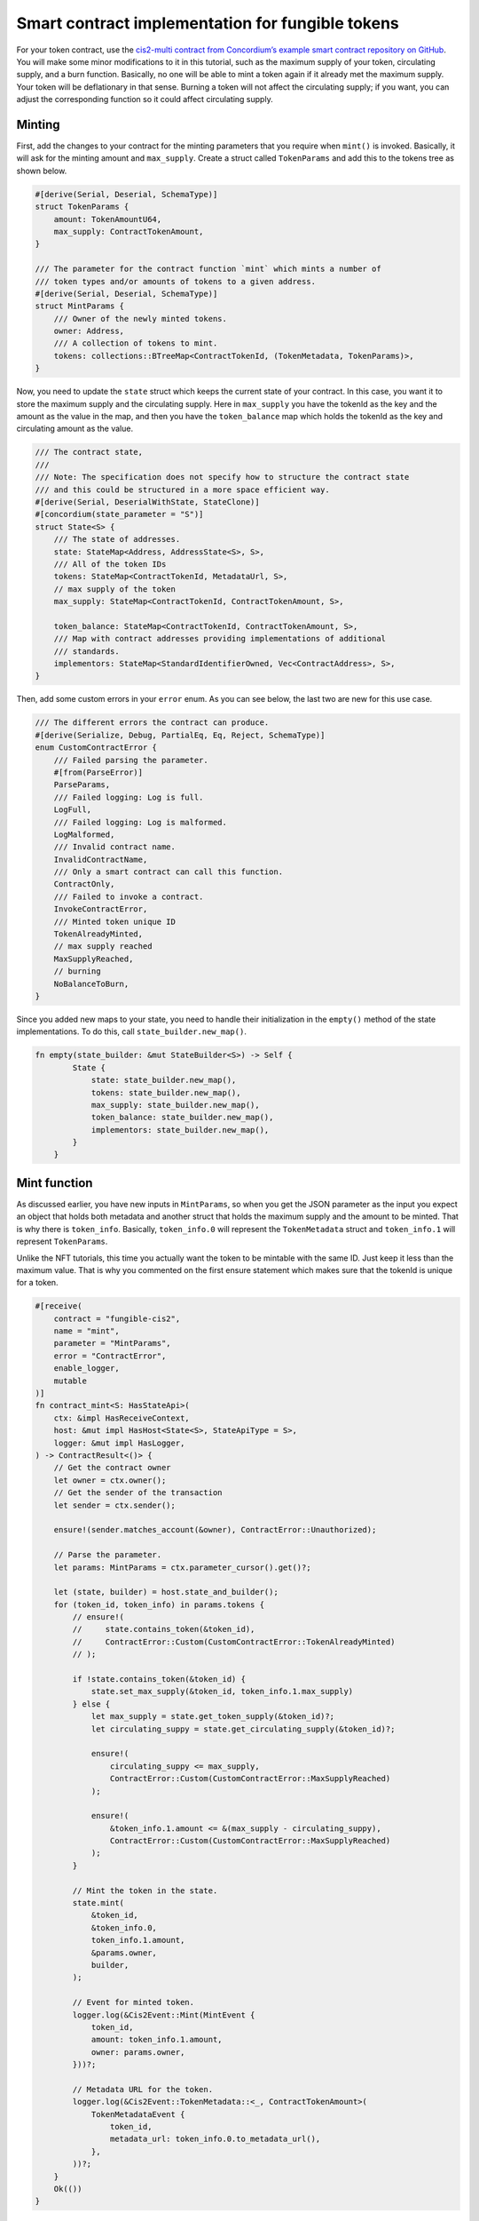 .. _ft-smart-contract:

.. _CIS-2: https://proposals.concordium.software/CIS/cis-2.html

=================================================
Smart contract implementation for fungible tokens
=================================================

For your token contract, use the `cis2-multi contract from Concordium’s example smart contract repository on GitHub <https://github.com/Concordium/concordium-rust-smart-contracts/tree/main/examples/cis2-multi>`_. You will make some minor modifications to it in this tutorial, such as the maximum supply of your token, circulating supply, and a burn function. Basically, no one will be able to mint a token again if it already met the maximum supply. Your token will be deflationary in that sense. Burning a token will not affect the circulating supply; if you want, you can adjust the corresponding function so it could affect circulating supply.

Minting
=======

First, add the changes to your contract for the minting parameters that you require when ``mint()`` is invoked. Basically, it will ask for the minting amount and ``max_supply``. Create a struct called ``TokenParams`` and add this to the tokens tree as shown below.

.. code-block:: rust

    #[derive(Serial, Deserial, SchemaType)]
    struct TokenParams {
        amount: TokenAmountU64,
        max_supply: ContractTokenAmount,
    }

    /// The parameter for the contract function `mint` which mints a number of
    /// token types and/or amounts of tokens to a given address.
    #[derive(Serial, Deserial, SchemaType)]
    struct MintParams {
        /// Owner of the newly minted tokens.
        owner: Address,
        /// A collection of tokens to mint.
        tokens: collections::BTreeMap<ContractTokenId, (TokenMetadata, TokenParams)>,
    }

Now, you need to update the ``state`` struct which keeps the current state of your contract. In this case, you want it to store the maximum supply and the circulating supply. Here in ``max_supply`` you have the tokenId as the key and the amount as the value in the map, and then you have the ``token_balance`` map which holds the tokenId as the key and circulating amount as the value.

.. code-block:: rust

    /// The contract state,
    ///
    /// Note: The specification does not specify how to structure the contract state
    /// and this could be structured in a more space efficient way.
    #[derive(Serial, DeserialWithState, StateClone)]
    #[concordium(state_parameter = "S")]
    struct State<S> {
        /// The state of addresses.
        state: StateMap<Address, AddressState<S>, S>,
        /// All of the token IDs
        tokens: StateMap<ContractTokenId, MetadataUrl, S>,
        // max supply of the token
        max_supply: StateMap<ContractTokenId, ContractTokenAmount, S>,

        token_balance: StateMap<ContractTokenId, ContractTokenAmount, S>,
        /// Map with contract addresses providing implementations of additional
        /// standards.
        implementors: StateMap<StandardIdentifierOwned, Vec<ContractAddress>, S>,
    }

Then, add some custom errors in your ``error`` enum. As you can see below, the last two are new for this use case.

.. code-block:: rust

    /// The different errors the contract can produce.
    #[derive(Serialize, Debug, PartialEq, Eq, Reject, SchemaType)]
    enum CustomContractError {
        /// Failed parsing the parameter.
        #[from(ParseError)]
        ParseParams,
        /// Failed logging: Log is full.
        LogFull,
        /// Failed logging: Log is malformed.
        LogMalformed,
        /// Invalid contract name.
        InvalidContractName,
        /// Only a smart contract can call this function.
        ContractOnly,
        /// Failed to invoke a contract.
        InvokeContractError,
        /// Minted token unique ID
        TokenAlreadyMinted,
        // max supply reached
        MaxSupplyReached,
        // burning
        NoBalanceToBurn,
    }

Since you added new maps to your state, you need to handle their initialization in the ``empty()`` method of the state implementations. To do this, call ``state_builder.new_map()``.

.. code-block:: rust

    fn empty(state_builder: &mut StateBuilder<S>) -> Self {
            State {
                state: state_builder.new_map(),
                tokens: state_builder.new_map(),
                max_supply: state_builder.new_map(),
                token_balance: state_builder.new_map(),
                implementors: state_builder.new_map(),
            }
        }

Mint function
=============

As discussed earlier, you have new inputs in ``MintParams``, so when you get the JSON parameter as the input you expect an object that holds both metadata and another struct that holds the maximum supply and the amount to be minted. That is why there is ``token_info``. Basically, ``token_info.0`` will represent the ``TokenMetadata`` struct and ``token_info.1`` will represent ``TokenParams``.

Unlike the NFT tutorials, this time you actually want the token to be mintable with the same ID. Just keep it less than the maximum value. That is why you commented on the first ensure statement which makes sure that the tokenId is unique for a token.

.. code-block:: rust

    #[receive(
        contract = "fungible-cis2",
        name = "mint",
        parameter = "MintParams",
        error = "ContractError",
        enable_logger,
        mutable
    )]
    fn contract_mint<S: HasStateApi>(
        ctx: &impl HasReceiveContext,
        host: &mut impl HasHost<State<S>, StateApiType = S>,
        logger: &mut impl HasLogger,
    ) -> ContractResult<()> {
        // Get the contract owner
        let owner = ctx.owner();
        // Get the sender of the transaction
        let sender = ctx.sender();

        ensure!(sender.matches_account(&owner), ContractError::Unauthorized);

        // Parse the parameter.
        let params: MintParams = ctx.parameter_cursor().get()?;

        let (state, builder) = host.state_and_builder();
        for (token_id, token_info) in params.tokens {
            // ensure!(
            //     state.contains_token(&token_id),
            //     ContractError::Custom(CustomContractError::TokenAlreadyMinted)
            // );

            if !state.contains_token(&token_id) {
                state.set_max_supply(&token_id, token_info.1.max_supply)
            } else {
                let max_supply = state.get_token_supply(&token_id)?;
                let circulating_suppy = state.get_circulating_supply(&token_id)?;

                ensure!(
                    circulating_suppy <= max_supply,
                    ContractError::Custom(CustomContractError::MaxSupplyReached)
                );

                ensure!(
                    &token_info.1.amount <= &(max_supply - circulating_suppy),
                    ContractError::Custom(CustomContractError::MaxSupplyReached)
                );
            }

            // Mint the token in the state.
            state.mint(
                &token_id,
                &token_info.0,
                token_info.1.amount,
                &params.owner,
                builder,
            );

            // Event for minted token.
            logger.log(&Cis2Event::Mint(MintEvent {
                token_id,
                amount: token_info.1.amount,
                owner: params.owner,
            }))?;

            // Metadata URL for the token.
            logger.log(&Cis2Event::TokenMetadata::<_, ContractTokenAmount>(
                TokenMetadataEvent {
                    token_id,
                    metadata_url: token_info.0.to_metadata_url(),
                },
            ))?;
        }
        Ok(())
    }

In the following ``if`` clause you are checking if this token has been minted before. If not, set its maximum supply in the state by using the ``set_max_supply()`` function.

.. code-block:: rust

    if !state.contains_token(&token_id) {
                state.set_max_supply(&token_id, token_info.1.max_supply)
            }
    else {
                let max_supply = state.get_token_supply(&token_id)?;
                let circulating_supply = state.get_circulating_supply(&token_id)?;

                ensure!(
                    circulating_supply <= max_supply,
                    ContractError::Custom(CustomContractError::MaxSupplyReached)
                );

                ensure!(
                    &token_info.1.amount <= &(max_supply - circulating_supply),
                    ContractError::Custom(CustomContractError::MaxSupplyReached)
                );
            }

Otherwise, it means you have minted this token before, so you need to check how many were minted already, and based on that, decide to either mint or throw an error.

Look a bit closer at these helper functions, including ``set_max_supply()``. It takes the ``&mut self`` as a parameter because it will change the state so the mutable self of the state should be provided. In ``token_id`` enter the tokenId to set the key, and enter ``max_supply`` to set the value.

.. code-block:: rust

    #[inline(always)]
        fn set_max_supply(&mut self, token_id: &ContractTokenId, max_supply: ContractTokenAmount) {
            self.max_supply.insert(*token_id, max_supply);
        }

The ``get_token_supply()`` function first checks if the ``token_id`` is correct, meaning whether the state has that token, and then it will get the ``max_supply`` for that token which is specified while minting. The following section shows the minting function.

.. code-block:: rust

    /// Check that the token ID currently exists in this contract.
        #[inline(always)]
        fn get_token_supply(&self, token_id: &ContractTokenId) -> ContractResult<ContractTokenAmount> {
            ensure!(
                self.contains_token(&token_id),
                ContractError::InvalidTokenId
            );
            let supply = self.max_supply.get(token_id).map_or(0.into(), |x| *x);
            Ok(supply)
        }

The last helper is the ``get_circulating_supply()`` which will be used to get the circulating supply.

.. code-block:: rust

    // check cirulating supply
        #[inline(always)]
        fn get_circulating_supply(
            &self,
            token_id: &ContractTokenId,
        ) -> ContractResult<ContractTokenAmount> {
            ensure!(self.contains_token(token_id), ContractError::InvalidTokenId);
            let circulating_supply = self.token_balance.get(token_id).map_or(0.into(), |x| *x);
            Ok(circulating_supply)
        }

Contract mint function
----------------------

You will compare the circulating supply, maximum supply and the amount to be minted. If the mint amount + circulating supply is not less than the maximum supply you will not allow minting.

In the ``contact_mint`` function below see the following changes accordingly. First, the parameters are read as a form of JSON. See the ``MintParams`` struct for the details of the parameters. In the first ``if`` clause, it basically first checks if the token exists in the state. If not, meaning you are going to mint this token for the first time, you will set the maximum supply by calling the ``set_max_supply()`` function. The max_supply value is in the ``TokenParam`` struct as the second item.

If the ``mint()`` function is not called for the first time, then you need to check the conditions. Therefore, you need to ``get_token_supply()`` and ``get_circulating_supply()``. Here you have to make sure of two conditions: first, you need to check that the circulating supply is already less than or equal to the maximum supply; and then when you add the new token amount to be minted to the existing amount, meaning the circulating supply, this should be less than or equal to the maximum supply. The following two ensure statements check these conditions are sufficient before calling the state’s ``mint()`` function.

.. code-block:: rust

    #[receive(
        contract = "fungible-cis2",
        name = "mint",
        parameter = "MintParams",
        error = "ContractError",
        enable_logger,
        mutable
    )]
    fn contract_mint<S: HasStateApi>(
        ctx: &impl HasReceiveContext,
        host: &mut impl HasHost<State<S>, StateApiType = S>,
        logger: &mut impl HasLogger,
    ) -> ContractResult<()> {
        // Get the contract owner
        let owner = ctx.owner();
        // Get the sender of the transaction
        let sender = ctx.sender();

        ensure!(sender.matches_account(&owner), ContractError::Unauthorized);

        // Parse the parameter.
        let params: MintParams = ctx.parameter_cursor().get()?;

        let (state, builder) = host.state_and_builder();
        for (token_id, token_info) in params.tokens {
            // ensure!(
            //     state.contains_token(&token_id),
            //     ContractError::Custom(CustomContractError::TokenAlreadyMinted)
            // );

            if !state.contains_token(&token_id) {
                state.set_max_supply(&token_id, token_info.1.max_supply)
            } else {
                let max_supply = state.get_token_supply(&token_id)?;
                let circulating_suppy = state.get_circulating_supply(&token_id)?;

                ensure!(
                    circulating_suppy <= max_supply,
                    ContractError::Custom(CustomContractError::MaxSupplyReached)
                );

                ensure!(
                    &token_info.1.amount <= &(max_supply - circulating_suppy),
                    ContractError::Custom(CustomContractError::MaxSupplyReached)
                );
            }

            // Mint the token in the state.
            state.mint(
                &token_id,
                &token_info.0,
                token_info.1.amount,
                &params.owner,
                builder,
            );

            // Event for minted token.
            logger.log(&Cis2Event::Mint(MintEvent {
                token_id,
                amount: token_info.1.amount,
                owner: params.owner,
            }))?;

            // Metadata URL for the token.
            logger.log(&Cis2Event::TokenMetadata::<_, ContractTokenAmount>(
                TokenMetadataEvent {
                    token_id,
                    metadata_url: token_info.0.to_metadata_url(),
                },
            ))?;
        }
        Ok(())
    }

State mint function
-------------------

There is only one minor change needed in the state’s mint function, which is increasing the circulating supply when a token is minted. You are keeping the circulating balance in the ``token_balance`` map, using the ``token_id`` key of the map to call the value and update it, which you do in the last statement.

.. code-block:: rust

        /// Mints an amount of tokens with a given address as the owner.
        fn mint(
            &mut self,
            token_id: &ContractTokenId,
            token_metadata: &TokenMetadata,
            amount: ContractTokenAmount,
            owner: &Address,
            state_builder: &mut StateBuilder<S>,
        ) {
            self.tokens
                .insert(*token_id, token_metadata.to_metadata_url());
            let mut owner_state = self
                .state
                .entry(*owner)
                .or_insert_with(|| AddressState::empty(state_builder));
            let mut owner_balance = owner_state.balances.entry(*token_id).or_insert(0.into());
            *owner_balance += amount;

            let mut circulating_supply = self.token_balance.entry(*token_id).or_insert(0.into());
            *circulating_supply += amount;
        }

Contract burn function
----------------------

Based on the requirements, you should be able to call tokens. In order to do that, you'll be adding the ``contract burn()`` function in the existing cis2-multi contract.

But first, you need another parameter to get the information about the tokens that will be burned. Create a struct, called ``BurnParams``; you will need ``token_id`` and the amount to be burned.

.. code-block:: rust

    #[derive(Serial, Deserial, SchemaType)]
    struct BurnParams {

        token_id: ContractTokenId,
        amount: ContractTokenAmount,
    }

When you get the parameters, ensure the token exists with the ``ensure!`` and ``contains_token()`` function. Note that, when you call the ``burn()`` function, you need to emit the BurnEvent. For more detail check the CIS-2_ standard documentation.

.. code-block:: rust

    #[receive(
        contract = "fungible-cis2",
        name = "burn",
        parameter = "BurnParams",
        error = "ContractError",
        enable_logger,
        mutable
    )]
    fn contract_burn<S: HasStateApi>(
        ctx: &impl HasReceiveContext,
        host: &mut impl HasHost<State<S>, StateApiType = S>,
        logger: &mut impl HasLogger,
    ) -> ContractResult<()> {
        // Get the contract owner
        // let owner = ctx.owner();
        // Get the sender of the transaction
        let sender = ctx.sender();

        // Parse the parameter.
        let params: BurnParams = ctx.parameter_cursor().get()?;
        let token_id = params.token_id;

        let amount = params.amount;
        ensure!(
                self.contains_token(&token_id),
                ContractError::InvalidTokenId
            );
        let (state, builder) = host.state_and_builder();

        // can use the value to store it in the state.
        let remaining_amount: ContractTokenAmount = state.burn(&token_id, amount, &sender)?;

        // log burn event
        logger.log(&Cis2Event::Burn(BurnEvent {
            token_id,
            amount,
            owner: sender,
        }))?;
        Ok(())
    }

Now add the ``burn()`` implementation to the state functions as shown below. You will simply remove the amount for that particular token from the state but you need to take into account that the address that called this has a balance. As a control statement, in case someone wants to burn 0 tokens, check it and let them know burning nothing is successful by returning ``Ok(amount)`` where the amount equals zero.

Then get the balance of the owner using its address. Since you will change the balance you need to have a mutable state. With the match statement, you will iterate the addresses from the ``address_state``, and when you find the matching one you will get the mutable balance. If it has enough balance to burn, you will subtract that amount from the mutable balance. Then state burn() function will return ``ContractResult()`` with the burned amount if it is successful; otherwise, it will prompt a ``CustomContractError::NoBalanceToBurn``.

.. code-block:: rust

    fn burn(
        &mut self,
        token_id: &ContractTokenId,
        amount: ContractTokenAmount,
        owner: &Address,
    ) -> ContractResult<ContractTokenAmount> {

        if amount == 0u64.into() {
            return Ok(amount);
        }

        match self.state.get_mut(owner) {
            Some(address_state) => match address_state.balances.get_mut(token_id) {
                Some(mut b) => {
                    ensure!(
                        b.cmp(&amount).is_ge(),
                        Cis2Error::Custom(CustomContractError::NoBalanceToBurn)
                    );

                    *b -= amount;
                    Ok(*b)
                }
                None => Err(Cis2Error::Custom(CustomContractError::NoBalanceToBurn)),
            },
            None => Err(Cis2Error::Custom(CustomContractError::NoBalanceToBurn)),
        }
    }

Build, deploy, and initialize
=============================

Now that you have finished coding your smart contract you can build, deploy, and initialize it. You will use the ``concordium-client`` to build it, then deploy it to the testnet, and finally, mint/transfer/burn your token.

First, create a metadata file. You will use it to pick an image for it, and naming and description. One thing that is important to note is the **unique** flag. Since this is not an NFT, you should set it to **false**. Then upload it to the IPFS and save the CID address. For information about how to do this, see :ref:`Upload the NFT<upload-nft>`. You will use it while minting the token.

.. code-block:: console

    {
        "name": "FOUR-TK",
        "unique": false,
        "description": "Fungible token for the future economy.",
        "display": {
            "url": "https://gateway.pinata.cloud/ipfs/QmVLSi8pgAJe7pzvQQDGzphX1GzqcmfWBmNVDVXDq7siJV?_gl=1*s16h0v*_ga*MTA5MDU4MjY4OS4xNjc1NjY4OTMy*_ga_5RMPXG14TE*MTY3NTY2ODkzMi4xLjEuMTY3NTY2ODk0MC41Mi4wLjA."
        },
        "attributes": []
    }

Build the smart contract
------------------------

Run the command below to create a Wasm compiled build file of your smart contract. It is a good habit to create a folder for the output files. For example, here the user created a parent folder named “dist“ and a child folder named “fungible“ inside of it.

.. code-block:: console

    cargo concordium build --out dist/fungible/module.wasm.v1 --schema-out dist/fungible/schema.bin

.. image:: images/build-sc.png
    :width: 100%
    :alt: dark console screen with result of running the command above

Deploy the smart contract
-------------------------

If you don't have your own testnet node running, Concordium provides a running testnet gRPC node that is available at ``node.testnet.concordium.com`` on port 10000 (GRPCv1) and port 20000 (gRPCv2 and gRPC-web). You can use this node for API calls of *chain methods only* with GRPC v1, gRPC v2, and gRPC web. This node is maintained by Concordium, but Concordium does not guarantee availability. The status of this node is available on the `Testnet status page <https://status.testnet.concordium.software>`__. For some use cases you might need to run your own local node due to the limitations of this one.

Run the command below to deploy the smart contract. This command is structured to use the Concordium testnet node described above. If you are using your own local node, adjust the command accordingly.

.. code-block:: console

    concordium-client module deploy dist/fungible/module.wasm.v1 --sender <YOUR-ACCOUNT> --name <YOUR-CONTRACT-NAME> --grpc-port 10000 --grpc-ip node.testnet.concordium.com

.. image:: images/deploy-sc.png
    :width: 100%
    :alt: dark console screen with result of running the command above

Initialize the smart contract
-----------------------------

Using the Module reference hash value, create a contract instance with the command below. This command is structured to use the Concordium testnet node described above. If you are using your own local node, adjust the command accordingly.

.. code-block:: console

    concordium-client contract init <MODULE-HASH> --sender <YOUR-ACCOUNT> --energy 30000 --contract <YOUR-CONTRACT-NAME> --grpc-port 10000 --grpc-ip node.testnet.concordium.com

.. image:: images/initialize-sc.png
    :width: 100%
    :alt: dark console screen with result of running the command above

|

:ref:`Click here<mint-xfer-ft>` to continue to the second part of the tutorial.
